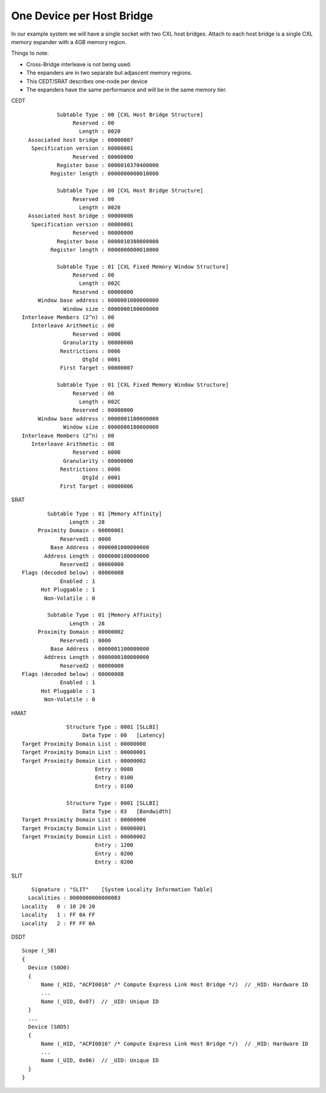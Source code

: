 .. one-cfmws-per-hb documentation

==========================
One Device per Host Bridge
==========================

In our example system we will have a single socket with two CXL host bridges.
Attach to each host bridge is a single CXL memory expander with a 4GB memory
region.

Things to note:

* Cross-Bridge interleave is not being used.
* The expanders are in two separate but adjascent memory regions.
* This CEDT/SRAT describes one-node per device
* The expanders have the same performance and will be in the same memory tier.

CEDT ::

            Subtable Type : 00 [CXL Host Bridge Structure]
                 Reserved : 00
                   Length : 0020
   Associated host bridge : 00000007
    Specification version : 00000001
                 Reserved : 00000000
            Register base : 0000010370400000
          Register length : 0000000000010000

            Subtable Type : 00 [CXL Host Bridge Structure]
                 Reserved : 00
                   Length : 0020
   Associated host bridge : 00000006
    Specification version : 00000001
                 Reserved : 00000000
            Register base : 0000010380800000
          Register length : 0000000000010000

            Subtable Type : 01 [CXL Fixed Memory Window Structure]
                 Reserved : 00
                   Length : 002C
                 Reserved : 00000000
      Window base address : 0000001000000000
              Window size : 0000000100000000
 Interleave Members (2^n) : 00
    Interleave Arithmetic : 00
                 Reserved : 0000
              Granularity : 00000000
             Restrictions : 0006
                    QtgId : 0001
             First Target : 00000007

            Subtable Type : 01 [CXL Fixed Memory Window Structure]
                 Reserved : 00
                   Length : 002C
                 Reserved : 00000000
      Window base address : 0000001100000000
              Window size : 0000000100000000
 Interleave Members (2^n) : 00
    Interleave Arithmetic : 00
                 Reserved : 0000
              Granularity : 00000000
             Restrictions : 0006
                    QtgId : 0001
             First Target : 00000006

SRAT ::

         Subtable Type : 01 [Memory Affinity]
                Length : 28
      Proximity Domain : 00000001
             Reserved1 : 0000
          Base Address : 0000001000000000
        Address Length : 0000000100000000
             Reserved2 : 00000000
 Flags (decoded below) : 0000000B
             Enabled : 1
       Hot Pluggable : 1
        Non-Volatile : 0

         Subtable Type : 01 [Memory Affinity]
                Length : 28
      Proximity Domain : 00000002
             Reserved1 : 0000
          Base Address : 0000001100000000
        Address Length : 0000000100000000
             Reserved2 : 00000000
 Flags (decoded below) : 0000000B
             Enabled : 1
       Hot Pluggable : 1
        Non-Volatile : 0

HMAT ::

               Structure Type : 0001 [SLLBI]
                    Data Type : 00   [Latency]
 Target Proximity Domain List : 00000000
 Target Proximity Domain List : 00000001
 Target Proximity Domain List : 00000002
                        Entry : 0080
                        Entry : 0100
                        Entry : 0100

               Structure Type : 0001 [SLLBI]
                    Data Type : 03   [Bandwidth]
 Target Proximity Domain List : 00000000
 Target Proximity Domain List : 00000001
 Target Proximity Domain List : 00000002
                        Entry : 1200
                        Entry : 0200
                        Entry : 0200

SLIT ::

     Signature : "SLIT"    [System Locality Information Table]
    Localities : 0000000000000003
  Locality   0 : 10 20 20
  Locality   1 : FF 0A FF
  Locality   2 : FF FF 0A

DSDT ::

  Scope (_SB)
  {
    Device (S0D0)
    {
        Name (_HID, "ACPI0016" /* Compute Express Link Host Bridge */)  // _HID: Hardware ID
        ...
        Name (_UID, 0x07)  // _UID: Unique ID
    }
    ...
    Device (S0D5)
    {
        Name (_HID, "ACPI0016" /* Compute Express Link Host Bridge */)  // _HID: Hardware ID
        ...
        Name (_UID, 0x06)  // _UID: Unique ID
    }
  }
